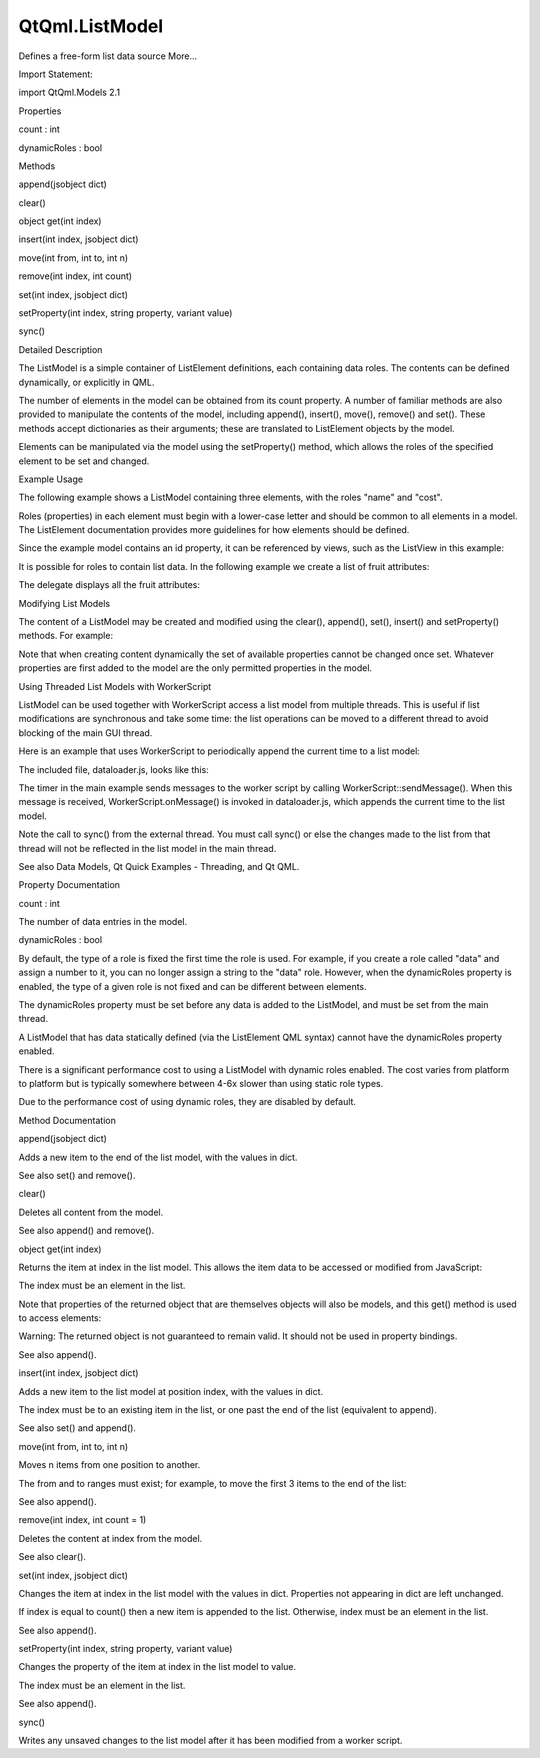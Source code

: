 QtQml.ListModel
===============

.. raw:: html

   <p>

Defines a free-form list data source More...

.. raw:: html

   </p>

.. raw:: html

   <!-- @@@ListModel -->

.. raw:: html

   <table class="alignedsummary">

.. raw:: html

   <tr>

.. raw:: html

   <td class="memItemLeft rightAlign topAlign">

Import Statement:

.. raw:: html

   </td>

.. raw:: html

   <td class="memItemRight bottomAlign">

import QtQml.Models 2.1

.. raw:: html

   </td>

.. raw:: html

   </tr>

.. raw:: html

   </table>

.. raw:: html

   <ul>

.. raw:: html

   </ul>

.. raw:: html

   <h2 id="properties">

Properties

.. raw:: html

   </h2>

.. raw:: html

   <ul>

.. raw:: html

   <li class="fn">

count : int

.. raw:: html

   </li>

.. raw:: html

   <li class="fn">

dynamicRoles : bool

.. raw:: html

   </li>

.. raw:: html

   </ul>

.. raw:: html

   <h2 id="methods">

Methods

.. raw:: html

   </h2>

.. raw:: html

   <ul>

.. raw:: html

   <li class="fn">

append(jsobject dict)

.. raw:: html

   </li>

.. raw:: html

   <li class="fn">

clear()

.. raw:: html

   </li>

.. raw:: html

   <li class="fn">

object get(int index)

.. raw:: html

   </li>

.. raw:: html

   <li class="fn">

insert(int index, jsobject dict)

.. raw:: html

   </li>

.. raw:: html

   <li class="fn">

move(int from, int to, int n)

.. raw:: html

   </li>

.. raw:: html

   <li class="fn">

remove(int index, int count)

.. raw:: html

   </li>

.. raw:: html

   <li class="fn">

set(int index, jsobject dict)

.. raw:: html

   </li>

.. raw:: html

   <li class="fn">

setProperty(int index, string property, variant value)

.. raw:: html

   </li>

.. raw:: html

   <li class="fn">

sync()

.. raw:: html

   </li>

.. raw:: html

   </ul>

.. raw:: html

   <!-- $$$ListModel-description -->

.. raw:: html

   <h2 id="details">

Detailed Description

.. raw:: html

   </h2>

.. raw:: html

   </p>

.. raw:: html

   <p>

The ListModel is a simple container of ListElement definitions, each
containing data roles. The contents can be defined dynamically, or
explicitly in QML.

.. raw:: html

   </p>

.. raw:: html

   <p>

The number of elements in the model can be obtained from its count
property. A number of familiar methods are also provided to manipulate
the contents of the model, including append(), insert(), move(),
remove() and set(). These methods accept dictionaries as their
arguments; these are translated to ListElement objects by the model.

.. raw:: html

   </p>

.. raw:: html

   <p>

Elements can be manipulated via the model using the setProperty()
method, which allows the roles of the specified element to be set and
changed.

.. raw:: html

   </p>

.. raw:: html

   <h2 id="example-usage">

Example Usage

.. raw:: html

   </h2>

.. raw:: html

   <p>

The following example shows a ListModel containing three elements, with
the roles "name" and "cost".

.. raw:: html

   </p>

.. raw:: html

   <p>

.. raw:: html

   </p>

.. raw:: html

   <pre class="qml">import QtQuick 2.0
   <span class="type"><a href="index.html">ListModel</a></span> {
   <span class="name">id</span>: <span class="name">fruitModel</span>
   <span class="type"><a href="QtQml.ListElement.md">ListElement</a></span> {
   <span class="name">name</span>: <span class="string">&quot;Apple&quot;</span>
   <span class="name">cost</span>: <span class="number">2.45</span>
   }
   <span class="type"><a href="QtQml.ListElement.md">ListElement</a></span> {
   <span class="name">name</span>: <span class="string">&quot;Orange&quot;</span>
   <span class="name">cost</span>: <span class="number">3.25</span>
   }
   <span class="type"><a href="QtQml.ListElement.md">ListElement</a></span> {
   <span class="name">name</span>: <span class="string">&quot;Banana&quot;</span>
   <span class="name">cost</span>: <span class="number">1.95</span>
   }
   }</pre>

.. raw:: html

   <p>

Roles (properties) in each element must begin with a lower-case letter
and should be common to all elements in a model. The ListElement
documentation provides more guidelines for how elements should be
defined.

.. raw:: html

   </p>

.. raw:: html

   <p>

Since the example model contains an id property, it can be referenced by
views, such as the ListView in this example:

.. raw:: html

   </p>

.. raw:: html

   <pre class="qml">import QtQuick 2.0
   <span class="type">Rectangle</span> {
   <span class="name">width</span>: <span class="number">200</span>; <span class="name">height</span>: <span class="number">200</span>
   <span class="type"><a href="index.html">ListModel</a></span> {
   <span class="name">id</span>: <span class="name">fruitModel</span>
   ...
   }
   <span class="type"><a href="QtQml.Component.md">Component</a></span> {
   <span class="name">id</span>: <span class="name">fruitDelegate</span>
   <span class="type">Row</span> {
   <span class="name">spacing</span>: <span class="number">10</span>
   <span class="type">Text</span> { <span class="name">text</span>: <span class="name">name</span> }
   <span class="type">Text</span> { <span class="name">text</span>: <span class="string">'$'</span> <span class="operator">+</span> <span class="name">cost</span> }
   }
   }
   <span class="type">ListView</span> {
   <span class="name">anchors</span>.fill: <span class="name">parent</span>
   <span class="name">model</span>: <span class="name">fruitModel</span>
   <span class="name">delegate</span>: <span class="name">fruitDelegate</span>
   }
   }</pre>

.. raw:: html

   <p>

It is possible for roles to contain list data. In the following example
we create a list of fruit attributes:

.. raw:: html

   </p>

.. raw:: html

   <pre class="qml"><span class="type"><a href="index.html">ListModel</a></span> {
   <span class="name">id</span>: <span class="name">fruitModel</span>
   <span class="type"><a href="QtQml.ListElement.md">ListElement</a></span> {
   <span class="name">name</span>: <span class="string">&quot;Apple&quot;</span>
   <span class="name">cost</span>: <span class="number">2.45</span>
   <span class="name">attributes</span>: [
   <span class="type"><a href="QtQml.ListElement.md">ListElement</a></span> { <span class="name">description</span>: <span class="string">&quot;Core&quot;</span> },
   <span class="type"><a href="QtQml.ListElement.md">ListElement</a></span> { <span class="name">description</span>: <span class="string">&quot;Deciduous&quot;</span> }
   ]
   }
   <span class="type"><a href="QtQml.ListElement.md">ListElement</a></span> {
   <span class="name">name</span>: <span class="string">&quot;Orange&quot;</span>
   <span class="name">cost</span>: <span class="number">3.25</span>
   <span class="name">attributes</span>: [
   <span class="type"><a href="QtQml.ListElement.md">ListElement</a></span> { <span class="name">description</span>: <span class="string">&quot;Citrus&quot;</span> }
   ]
   }
   <span class="type"><a href="QtQml.ListElement.md">ListElement</a></span> {
   <span class="name">name</span>: <span class="string">&quot;Banana&quot;</span>
   <span class="name">cost</span>: <span class="number">1.95</span>
   <span class="name">attributes</span>: [
   <span class="type"><a href="QtQml.ListElement.md">ListElement</a></span> { <span class="name">description</span>: <span class="string">&quot;Tropical&quot;</span> },
   <span class="type"><a href="QtQml.ListElement.md">ListElement</a></span> { <span class="name">description</span>: <span class="string">&quot;Seedless&quot;</span> }
   ]
   }
   }</pre>

.. raw:: html

   <p>

The delegate displays all the fruit attributes:

.. raw:: html

   </p>

.. raw:: html

   <p>

.. raw:: html

   </p>

.. raw:: html

   <pre class="qml"><span class="type"><a href="QtQml.Component.md">Component</a></span> {
   <span class="name">id</span>: <span class="name">fruitDelegate</span>
   <span class="type">Item</span> {
   <span class="name">width</span>: <span class="number">200</span>; <span class="name">height</span>: <span class="number">50</span>
   <span class="type">Text</span> { <span class="name">id</span>: <span class="name">nameField</span>; <span class="name">text</span>: <span class="name">name</span> }
   <span class="type">Text</span> { <span class="name">text</span>: <span class="string">'$'</span> <span class="operator">+</span> <span class="name">cost</span>; <span class="name">anchors</span>.left: <span class="name">nameField</span>.<span class="name">right</span> }
   <span class="type">Row</span> {
   <span class="name">anchors</span>.top: <span class="name">nameField</span>.<span class="name">bottom</span>
   <span class="name">spacing</span>: <span class="number">5</span>
   <span class="type">Text</span> { <span class="name">text</span>: <span class="string">&quot;Attributes:&quot;</span> }
   <span class="type">Repeater</span> {
   <span class="name">model</span>: <span class="name">attributes</span>
   <span class="type">Text</span> { <span class="name">text</span>: <span class="name">description</span> }
   }
   }
   }
   }</pre>

.. raw:: html

   <h2 id="modifying-list-models">

Modifying List Models

.. raw:: html

   </h2>

.. raw:: html

   <p>

The content of a ListModel may be created and modified using the
clear(), append(), set(), insert() and setProperty() methods. For
example:

.. raw:: html

   </p>

.. raw:: html

   <pre class="qml">    <span class="type"><a href="QtQml.Component.md">Component</a></span> {
   <span class="name">id</span>: <span class="name">fruitDelegate</span>
   <span class="type">Item</span> {
   <span class="name">width</span>: <span class="number">200</span>; <span class="name">height</span>: <span class="number">50</span>
   <span class="type">Text</span> { <span class="name">text</span>: <span class="name">name</span> }
   <span class="type">Text</span> { <span class="name">text</span>: <span class="string">'$'</span> <span class="operator">+</span> <span class="name">cost</span>; <span class="name">anchors</span>.right: <span class="name">parent</span>.<span class="name">right</span> }
   <span class="comment">// Double the price when clicked.</span>
   <span class="type">MouseArea</span> {
   <span class="name">anchors</span>.fill: <span class="name">parent</span>
   <span class="name">onClicked</span>: <span class="name">fruitModel</span>.<span class="name">setProperty</span>(<span class="name">index</span>, <span class="string">&quot;cost&quot;</span>, <span class="name">cost</span> <span class="operator">*</span> <span class="number">2</span>)
   }
   }
   }</pre>

.. raw:: html

   <p>

Note that when creating content dynamically the set of available
properties cannot be changed once set. Whatever properties are first
added to the model are the only permitted properties in the model.

.. raw:: html

   </p>

.. raw:: html

   <h2 id="using-threaded-list-models-with-workerscript">

Using Threaded List Models with WorkerScript

.. raw:: html

   </h2>

.. raw:: html

   <p>

ListModel can be used together with WorkerScript access a list model
from multiple threads. This is useful if list modifications are
synchronous and take some time: the list operations can be moved to a
different thread to avoid blocking of the main GUI thread.

.. raw:: html

   </p>

.. raw:: html

   <p>

Here is an example that uses WorkerScript to periodically append the
current time to a list model:

.. raw:: html

   </p>

.. raw:: html

   <pre class="qml">        <span class="type"><a href="QtQml.Timer.md">Timer</a></span> {
   <span class="name">id</span>: <span class="name">timer</span>
   <span class="name">interval</span>: <span class="number">2000</span>; <span class="name">repeat</span>: <span class="number">true</span>
   <span class="name">running</span>: <span class="number">true</span>
   <span class="name">triggeredOnStart</span>: <span class="number">true</span>
   <span class="name">onTriggered</span>: {
   var <span class="name">msg</span> = {'action': <span class="string">'appendCurrentTime'</span>, 'model': <span class="name">listModel</span>};
   <span class="name">worker</span>.<span class="name">sendMessage</span>(<span class="name">msg</span>);
   }
   }</pre>

.. raw:: html

   <p>

The included file, dataloader.js, looks like this:

.. raw:: html

   </p>

.. raw:: html

   <pre class="js"><span class="name">WorkerScript</span>.<span class="name">onMessage</span> <span class="operator">=</span> <span class="keyword">function</span>(<span class="name">msg</span>) {
   <span class="keyword">if</span> (<span class="name">msg</span>.<span class="name">action</span> <span class="operator">==</span> <span class="string">'appendCurrentTime'</span>) {
   var <span class="name">data</span> = {'time': new <span class="name">Date</span>().<span class="name">toTimeString</span>()};
   <span class="name">msg</span>.<span class="name">model</span>.<span class="name">append</span>(<span class="name">data</span>);
   <span class="name">msg</span>.<span class="name">model</span>.<span class="name">sync</span>();   <span class="comment">// updates the changes to the list</span>
   }
   }</pre>

.. raw:: html

   <p>

The timer in the main example sends messages to the worker script by
calling WorkerScript::sendMessage(). When this message is received,
WorkerScript.onMessage() is invoked in dataloader.js, which appends the
current time to the list model.

.. raw:: html

   </p>

.. raw:: html

   <p>

Note the call to sync() from the external thread. You must call sync()
or else the changes made to the list from that thread will not be
reflected in the list model in the main thread.

.. raw:: html

   </p>

.. raw:: html

   <p>

See also Data Models, Qt Quick Examples - Threading, and Qt QML.

.. raw:: html

   </p>

.. raw:: html

   <!-- @@@ListModel -->

.. raw:: html

   <h2>

Property Documentation

.. raw:: html

   </h2>

.. raw:: html

   <!-- $$$count -->

.. raw:: html

   <table class="qmlname">

.. raw:: html

   <tr valign="top" id="count-prop">

.. raw:: html

   <td class="tblQmlPropNode">

.. raw:: html

   <p>

count : int

.. raw:: html

   </p>

.. raw:: html

   </td>

.. raw:: html

   </tr>

.. raw:: html

   </table>

.. raw:: html

   <p>

The number of data entries in the model.

.. raw:: html

   </p>

.. raw:: html

   <!-- @@@count -->

.. raw:: html

   <table class="qmlname">

.. raw:: html

   <tr valign="top" id="dynamicRoles-prop">

.. raw:: html

   <td class="tblQmlPropNode">

.. raw:: html

   <p>

dynamicRoles : bool

.. raw:: html

   </p>

.. raw:: html

   </td>

.. raw:: html

   </tr>

.. raw:: html

   </table>

.. raw:: html

   <p>

By default, the type of a role is fixed the first time the role is used.
For example, if you create a role called "data" and assign a number to
it, you can no longer assign a string to the "data" role. However, when
the dynamicRoles property is enabled, the type of a given role is not
fixed and can be different between elements.

.. raw:: html

   </p>

.. raw:: html

   <p>

The dynamicRoles property must be set before any data is added to the
ListModel, and must be set from the main thread.

.. raw:: html

   </p>

.. raw:: html

   <p>

A ListModel that has data statically defined (via the ListElement QML
syntax) cannot have the dynamicRoles property enabled.

.. raw:: html

   </p>

.. raw:: html

   <p>

There is a significant performance cost to using a ListModel with
dynamic roles enabled. The cost varies from platform to platform but is
typically somewhere between 4-6x slower than using static role types.

.. raw:: html

   </p>

.. raw:: html

   <p>

Due to the performance cost of using dynamic roles, they are disabled by
default.

.. raw:: html

   </p>

.. raw:: html

   <!-- @@@dynamicRoles -->

.. raw:: html

   <h2>

Method Documentation

.. raw:: html

   </h2>

.. raw:: html

   <!-- $$$append -->

.. raw:: html

   <table class="qmlname">

.. raw:: html

   <tr valign="top" id="append-method">

.. raw:: html

   <td class="tblQmlFuncNode">

.. raw:: html

   <p>

append(jsobject dict)

.. raw:: html

   </p>

.. raw:: html

   </td>

.. raw:: html

   </tr>

.. raw:: html

   </table>

.. raw:: html

   <p>

Adds a new item to the end of the list model, with the values in dict.

.. raw:: html

   </p>

.. raw:: html

   <pre class="cpp">fruitModel<span class="operator">.</span>append({<span class="string">&quot;cost&quot;</span>: <span class="number">5.95</span><span class="operator">,</span> <span class="string">&quot;name&quot;</span>:<span class="string">&quot;Pizza&quot;</span>})</pre>

.. raw:: html

   <p>

See also set() and remove().

.. raw:: html

   </p>

.. raw:: html

   <!-- @@@append -->

.. raw:: html

   <table class="qmlname">

.. raw:: html

   <tr valign="top" id="clear-method">

.. raw:: html

   <td class="tblQmlFuncNode">

.. raw:: html

   <p>

clear()

.. raw:: html

   </p>

.. raw:: html

   </td>

.. raw:: html

   </tr>

.. raw:: html

   </table>

.. raw:: html

   <p>

Deletes all content from the model.

.. raw:: html

   </p>

.. raw:: html

   <p>

See also append() and remove().

.. raw:: html

   </p>

.. raw:: html

   <!-- @@@clear -->

.. raw:: html

   <table class="qmlname">

.. raw:: html

   <tr valign="top" id="get-method">

.. raw:: html

   <td class="tblQmlFuncNode">

.. raw:: html

   <p>

object get(int index)

.. raw:: html

   </p>

.. raw:: html

   </td>

.. raw:: html

   </tr>

.. raw:: html

   </table>

.. raw:: html

   <p>

Returns the item at index in the list model. This allows the item data
to be accessed or modified from JavaScript:

.. raw:: html

   </p>

.. raw:: html

   <pre class="cpp">Component<span class="operator">.</span>onCompleted: {
   fruitModel<span class="operator">.</span>append({<span class="string">&quot;cost&quot;</span>: <span class="number">5.95</span><span class="operator">,</span> <span class="string">&quot;name&quot;</span>:<span class="string">&quot;Jackfruit&quot;</span>});
   console<span class="operator">.</span>log(fruitModel<span class="operator">.</span>get(<span class="number">0</span>)<span class="operator">.</span>cost);
   fruitModel<span class="operator">.</span>get(<span class="number">0</span>)<span class="operator">.</span>cost <span class="operator">=</span> <span class="number">10.95</span>;
   }</pre>

.. raw:: html

   <p>

The index must be an element in the list.

.. raw:: html

   </p>

.. raw:: html

   <p>

Note that properties of the returned object that are themselves objects
will also be models, and this get() method is used to access elements:

.. raw:: html

   </p>

.. raw:: html

   <pre class="cpp">    fruitModel<span class="operator">.</span><a href="#append-method">append</a>(<span class="operator">.</span><span class="operator">.</span><span class="operator">.</span><span class="operator">,</span> <span class="string">&quot;attributes&quot;</span>:
   <span class="operator">[</span>{<span class="string">&quot;name&quot;</span>:<span class="string">&quot;spikes&quot;</span><span class="operator">,</span><span class="string">&quot;value&quot;</span>:<span class="string">&quot;7mm&quot;</span>}<span class="operator">,</span>
   {<span class="string">&quot;name&quot;</span>:<span class="string">&quot;color&quot;</span><span class="operator">,</span><span class="string">&quot;value&quot;</span>:<span class="string">&quot;green&quot;</span>}<span class="operator">]</span>);
   fruitModel<span class="operator">.</span>get(<span class="number">0</span>)<span class="operator">.</span>attributes<span class="operator">.</span>get(<span class="number">1</span>)<span class="operator">.</span>value; <span class="comment">// == &quot;green&quot;</span></pre>

.. raw:: html

   <p>

Warning: The returned object is not guaranteed to remain valid. It
should not be used in property bindings.

.. raw:: html

   </p>

.. raw:: html

   <p>

See also append().

.. raw:: html

   </p>

.. raw:: html

   <!-- @@@get -->

.. raw:: html

   <table class="qmlname">

.. raw:: html

   <tr valign="top" id="insert-method">

.. raw:: html

   <td class="tblQmlFuncNode">

.. raw:: html

   <p>

insert(int index, jsobject dict)

.. raw:: html

   </p>

.. raw:: html

   </td>

.. raw:: html

   </tr>

.. raw:: html

   </table>

.. raw:: html

   <p>

Adds a new item to the list model at position index, with the values in
dict.

.. raw:: html

   </p>

.. raw:: html

   <pre class="cpp">fruitModel<span class="operator">.</span>insert(<span class="number">2</span><span class="operator">,</span> {<span class="string">&quot;cost&quot;</span>: <span class="number">5.95</span><span class="operator">,</span> <span class="string">&quot;name&quot;</span>:<span class="string">&quot;Pizza&quot;</span>})</pre>

.. raw:: html

   <p>

The index must be to an existing item in the list, or one past the end
of the list (equivalent to append).

.. raw:: html

   </p>

.. raw:: html

   <p>

See also set() and append().

.. raw:: html

   </p>

.. raw:: html

   <!-- @@@insert -->

.. raw:: html

   <table class="qmlname">

.. raw:: html

   <tr valign="top" id="move-method">

.. raw:: html

   <td class="tblQmlFuncNode">

.. raw:: html

   <p>

move(int from, int to, int n)

.. raw:: html

   </p>

.. raw:: html

   </td>

.. raw:: html

   </tr>

.. raw:: html

   </table>

.. raw:: html

   <p>

Moves n items from one position to another.

.. raw:: html

   </p>

.. raw:: html

   <p>

The from and to ranges must exist; for example, to move the first 3
items to the end of the list:

.. raw:: html

   </p>

.. raw:: html

   <pre class="cpp">fruitModel<span class="operator">.</span>move(<span class="number">0</span><span class="operator">,</span> fruitModel<span class="operator">.</span>count <span class="operator">-</span> <span class="number">3</span><span class="operator">,</span> <span class="number">3</span>)</pre>

.. raw:: html

   <p>

See also append().

.. raw:: html

   </p>

.. raw:: html

   <!-- @@@move -->

.. raw:: html

   <table class="qmlname">

.. raw:: html

   <tr valign="top" id="remove-method">

.. raw:: html

   <td class="tblQmlFuncNode">

.. raw:: html

   <p>

remove(int index, int count = 1)

.. raw:: html

   </p>

.. raw:: html

   </td>

.. raw:: html

   </tr>

.. raw:: html

   </table>

.. raw:: html

   <p>

Deletes the content at index from the model.

.. raw:: html

   </p>

.. raw:: html

   <p>

See also clear().

.. raw:: html

   </p>

.. raw:: html

   <!-- @@@remove -->

.. raw:: html

   <table class="qmlname">

.. raw:: html

   <tr valign="top" id="set-method">

.. raw:: html

   <td class="tblQmlFuncNode">

.. raw:: html

   <p>

set(int index, jsobject dict)

.. raw:: html

   </p>

.. raw:: html

   </td>

.. raw:: html

   </tr>

.. raw:: html

   </table>

.. raw:: html

   <p>

Changes the item at index in the list model with the values in dict.
Properties not appearing in dict are left unchanged.

.. raw:: html

   </p>

.. raw:: html

   <pre class="cpp">fruitModel<span class="operator">.</span>set(<span class="number">3</span><span class="operator">,</span> {<span class="string">&quot;cost&quot;</span>: <span class="number">5.95</span><span class="operator">,</span> <span class="string">&quot;name&quot;</span>:<span class="string">&quot;Pizza&quot;</span>})</pre>

.. raw:: html

   <p>

If index is equal to count() then a new item is appended to the list.
Otherwise, index must be an element in the list.

.. raw:: html

   </p>

.. raw:: html

   <p>

See also append().

.. raw:: html

   </p>

.. raw:: html

   <!-- @@@set -->

.. raw:: html

   <table class="qmlname">

.. raw:: html

   <tr valign="top" id="setProperty-method">

.. raw:: html

   <td class="tblQmlFuncNode">

.. raw:: html

   <p>

setProperty(int index, string property, variant value)

.. raw:: html

   </p>

.. raw:: html

   </td>

.. raw:: html

   </tr>

.. raw:: html

   </table>

.. raw:: html

   <p>

Changes the property of the item at index in the list model to value.

.. raw:: html

   </p>

.. raw:: html

   <pre class="cpp">fruitModel<span class="operator">.</span>setProperty(<span class="number">3</span><span class="operator">,</span> <span class="string">&quot;cost&quot;</span><span class="operator">,</span> <span class="number">5.95</span>)</pre>

.. raw:: html

   <p>

The index must be an element in the list.

.. raw:: html

   </p>

.. raw:: html

   <p>

See also append().

.. raw:: html

   </p>

.. raw:: html

   <!-- @@@setProperty -->

.. raw:: html

   <table class="qmlname">

.. raw:: html

   <tr valign="top" id="sync-method">

.. raw:: html

   <td class="tblQmlFuncNode">

.. raw:: html

   <p>

sync()

.. raw:: html

   </p>

.. raw:: html

   </td>

.. raw:: html

   </tr>

.. raw:: html

   </table>

.. raw:: html

   <p>

Writes any unsaved changes to the list model after it has been modified
from a worker script.

.. raw:: html

   </p>

.. raw:: html

   <!-- @@@sync -->


